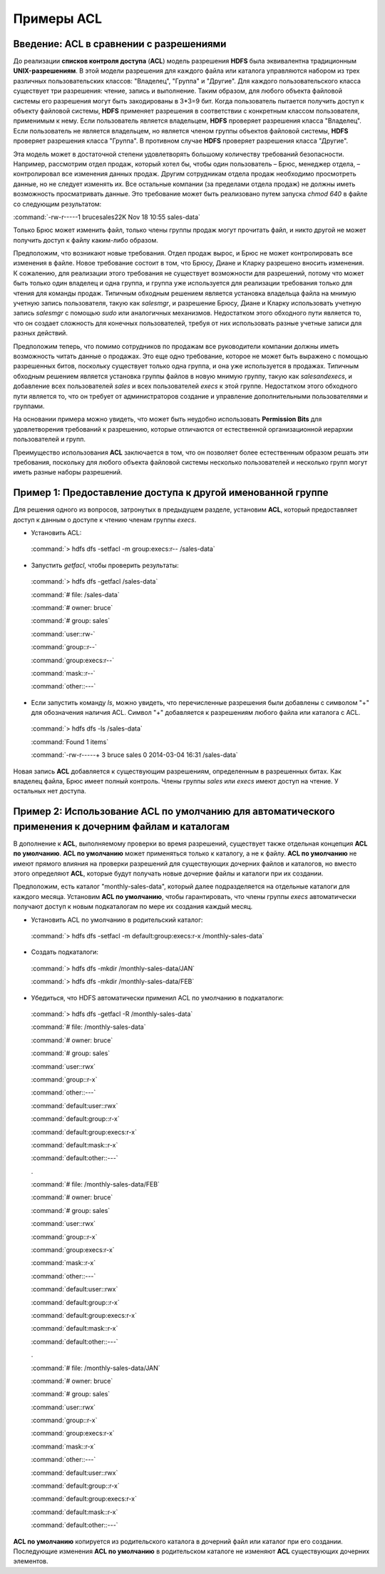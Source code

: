 Примеры ACL 
-----------

Введение: ACL в сравнении с разрешениями
^^^^^^^^^^^^^^^^^^^^^^^^^^^^^^^^^^^^^^^^

До реализации **списков контроля доступа** (**ACL**) модель разрешения **HDFS** была эквивалентна традиционным **UNIX-разрешениям**. В этой модели разрешения для каждого файла или каталога управляются набором из трех различных пользовательских классов: "Владелец", "Группа" и "Другие". Для каждого пользовательского класса существует три разрешения: чтение, запись и выполнение. Таким образом, для любого объекта файловой системы его разрешения могут быть закодированы в 3*3=9 бит. Когда пользователь пытается получить доступ к объекту файловой системы, **HDFS** применяет разрешения в соответствии с конкретным классом пользователя, применимым к нему. Если пользователь является владельцем, **HDFS** проверяет разрешения класса "Владелец". Если пользователь не является владельцем, но является членом группы объектов файловой системы, **HDFS** проверяет разрешения класса "Группа". В противном случае **HDFS** проверяет разрешения класса "Другие".

Эта модель может в достаточной степени удовлетворять большому количеству требований безопасности. Например, рассмотрим отдел продаж, который хотел бы, чтобы один пользователь – Брюс, менеджер отдела, – контролировал все изменения данных продаж. Другим сотрудникам отдела продаж необходимо просмотреть данные, но не следует изменять их. Все остальные компании (за пределами отдела продаж) не должны иметь возможность просматривать данные. Это требование может быть реализовано путем запуска *chmod 640* в файле со следующим результатом:

:command:`-rw-r-----1 brucesales22K Nov 18 10:55 sales-data`

Только Брюс может изменить файл, только члены группы продаж могут прочитать файл, и никто другой не может получить доступ к файлу каким-либо образом.

Предположим, что возникают новые требования. Отдел продаж вырос, и Брюс не может контролировать все изменения в файле. Новое требование состоит в том, что Брюсу, Диане и Кларку разрешено вносить изменения. К сожалению, для реализации этого требования не существует возможности для разрешений, потому что может быть только один владелец и одна группа, и группа уже используется для реализации требования только для чтения для команды продаж. Типичным обходным решением является установка владельца файла на мнимую учетную запись пользователя, такую как *salesmgr*, и разрешение Брюсу, Диане и Кларку использовать учетную запись *salesmgr* с помощью *sudo* или аналогичных механизмов. Недостатком этого обходного пути является то, что он создает сложность для конечных пользователей, требуя от них использовать разные учетные записи для разных действий.

Предположим теперь, что помимо сотрудников по продажам все руководители компании должны иметь возможность читать данные о продажах. Это еще одно требование, которое не может быть выражено с помощью разрешенных битов, поскольку существует только одна группа, и она уже используется в продажах. Типичным обходным решением является установка группы файлов в новую мнимую группу, такую как *salesandexecs*, и добавление всех пользователей *sales* и всех пользователей *execs* к этой группе. Недостатком этого обходного пути является то, что он требует от администраторов создание и управление дополнительными пользователями и группами.

На основании примера можно увидеть, что может быть неудобно использовать **Permission Bits** для удовлетворения требований к разрешению, которые отличаются от естественной организационной иерархии пользователей и групп. 

Преимущество использования **ACL** заключается в том, что он позволяет более естественным образом решать эти требования, поскольку для любого объекта файловой системы несколько пользователей и несколько групп могут иметь разные наборы разрешений.



Пример 1: Предоставление доступа к другой именованной группе 
^^^^^^^^^^^^^^^^^^^^^^^^^^^^^^^^^^^^^^^^^^^^^^^^^^^^^^^^^^^^

Для решения одного из вопросов, затронутых в предыдущем разделе, установим **ACL**, который предоставляет доступ к данным о доступе к чтению членам группы *execs*. 

+	Установить ACL: 

  :command:`> hdfs dfs -setfacl -m group:execs:r-- /sales-data`

+	Запустить *getfacl*, чтобы проверить результаты:

  :command:`> hdfs dfs -getfacl /sales-data`

  :command:`# file: /sales-data`

  :command:`# owner: bruce`

  :command:`# group: sales`

  :command:`user::rw-`

  :command:`group::r--`

  :command:`group:execs:r--`

  :command:`mask::r--`

  :command:`other::---`

+	Если запустить команду *ls*, можно увидеть, что перечисленные разрешения были добавлены с символом "+" для обозначения наличия ACL. Символ "+" добавляется к разрешениям любого файла или каталога с ACL.

  :command:`> hdfs dfs -ls /sales-data`

  :command:`Found 1 items`

  :command:`-rw-r-----+  3 bruce sales          0 2014-03-04 16:31 /sales-data`

Новая запись **ACL** добавляется к существующим разрешениям, определенным в разрешенных битах. Как владелец файла, Брюс имеет полный контроль. Члены группы *sales* или *execs* имеют доступ на чтение. У остальных нет доступа. 



Пример 2: Использование ACL по умолчанию для автоматического применения к дочерним файлам и каталогам
^^^^^^^^^^^^^^^^^^^^^^^^^^^^^^^^^^^^^^^^^^^^^^^^^^^^^^^^^^^^^^^^^^^^^^^^^^^^^^^^^^^^^^^^^^^^^^^^^^^^^

В дополнение к **ACL**, выполняемому проверки во время разрешений, существует также отдельная концепция **ACL по умолчанию**. **ACL по умолчанию** может применяться только к каталогу, а не к файлу. **ACL по умолчанию** не имеют прямого влияния на проверки разрешений для существующих дочерних файлов и каталогов, но вместо этого определяют **ACL**, которые будут получать новые дочерние файлы и каталоги при их создании. 

Предположим, есть каталог "monthly-sales-data", который далее подразделяется на отдельные каталоги для каждого месяца. Установим **ACL по умолчанию**, чтобы гарантировать, что члены группы *execs* автоматически получают доступ к новым подкаталогам по мере их создания каждый месяц. 

+	Установить ACL по умолчанию в родительский каталог:

  :command:`> hdfs dfs -setfacl -m default:group:execs:r-x /monthly-sales-data`

+	Создать подкаталоги:

  :command:`> hdfs dfs -mkdir /monthly-sales-data/JAN`

  :command:`> hdfs dfs -mkdir /monthly-sales-data/FEB`

+	Убедиться, что HDFS автоматически применил ACL по умолчанию в подкаталоги: 

  :command:`> hdfs dfs -getfacl -R /monthly-sales-data`
  
  :command:`# file: /monthly-sales-data`
  
  :command:`# owner: bruce`
  
  :command:`# group: sales`
  
  :command:`user::rwx`
  
  :command:`group::r-x`
  
  :command:`other::---`
  
  :command:`default:user::rwx`
  
  :command:`default:group::r-x`
  
  :command:`default:group:execs:r-x`
  
  :command:`default:mask::r-x`
  
  :command:`default:other::---`
  
  .

  :command:`# file: /monthly-sales-data/FEB`
  
  :command:`# owner: bruce`
  
  :command:`# group: sales`
  
  :command:`user::rwx`
  
  :command:`group::r-x`
  
  :command:`group:execs:r-x`
  
  :command:`mask::r-x`
  
  :command:`other::---`
  
  :command:`default:user::rwx`
  
  :command:`default:group::r-x`
  
  :command:`default:group:execs:r-x`
  
  :command:`default:mask::r-x`
  
  :command:`default:other::---`
  
  .

  :command:`# file: /monthly-sales-data/JAN`
  
  :command:`# owner: bruce`
  
  :command:`# group: sales`
  
  :command:`user::rwx`
  
  :command:`group::r-x`
  
  :command:`group:execs:r-x`
  
  :command:`mask::r-x`
  
  :command:`other::---`
  
  :command:`default:user::rwx`
  
  :command:`default:group::r-x`
  
  :command:`default:group:execs:r-x`
  
  :command:`default:mask::r-x`
  
  :command:`default:other::---`
  
**ACL по умолчанию** копируется из родительского каталога в дочерний файл или каталог при его создании. Последующие изменения **ACL по умолчанию** в родительском каталоге не изменяют **ACL** существующих дочерних элементов. 























